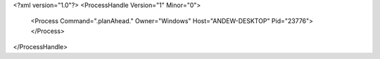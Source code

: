 <?xml version="1.0"?>
<ProcessHandle Version="1" Minor="0">
    <Process Command=".planAhead." Owner="Windows" Host="ANDEW-DESKTOP" Pid="23776">
    </Process>
</ProcessHandle>
